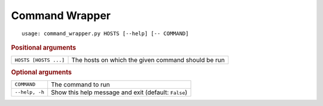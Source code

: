 Command Wrapper
***************


::

    usage: command_wrapper.py HOSTS [--help] [-- COMMAND]



.. rubric:: Positional arguments

.. table::
    :widths: auto

    +-----------------------+----------------------------------------------------+
    | ``HOSTS [HOSTS ...]`` | The hosts on which the given command should be run |
    +-----------------------+----------------------------------------------------+


.. rubric:: Optional arguments

.. table::
    :widths: auto

    +----------------+------------------------------------------------------+
    | ``COMMAND``    | The command to run                                   |
    +----------------+------------------------------------------------------+
    | ``--help, -h`` | Show this help message and exit (default: ``False``) |
    +----------------+------------------------------------------------------+
